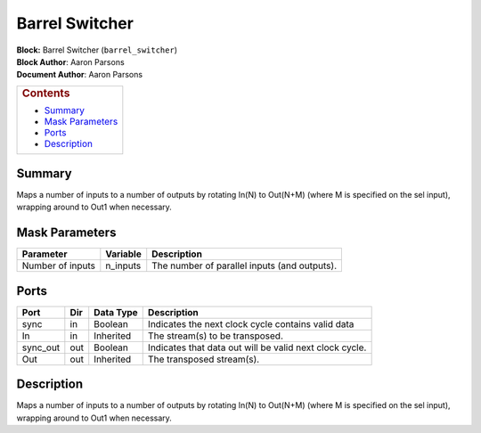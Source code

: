 Barrel Switcher
================
| **Block:** Barrel Switcher (``barrel_switcher``)
| **Block Author**: Aaron Parsons
| **Document Author**: Aaron Parsons

+--------------------------------------------------------------------------+
| .. raw:: html                                                            |
|                                                                          |
|    <div id="toctitle">                                                   |
|                                                                          |
| .. rubric:: Contents                                                     |
|    :name: contents                                                       |
|                                                                          |
| .. raw:: html                                                            |
|                                                                          |
|    </div>                                                                |
|                                                                          |
| -  `Summary <#summary>`__                                                |
| -  `Mask Parameters <#mask-parameters>`__                                |
| -  `Ports <#ports>`__                                                    |
| -  `Description <#description>`__                                        |
+--------------------------------------------------------------------------+

Summary 
--------
Maps a number of inputs to a number of outputs by rotating In(N) to
Out(N+M) (where M is specified on the sel input), wrapping around to
Out1 when necessary.

Mask Parameters 
----------------

+--------------------+-------------+------------------------------------------------+
| Parameter          | Variable    | Description                                    |
+====================+=============+================================================+
| Number of inputs   | n\_inputs   | The number of parallel inputs (and outputs).   |
+--------------------+-------------+------------------------------------------------+

Ports 
------

+-------------+-------+-------------+-----------------------------------------------------------+
| Port        | Dir   | Data Type   | Description                                               |
+=============+=======+=============+===========================================================+
| sync        | in    | Boolean     | Indicates the next clock cycle contains valid data        |
+-------------+-------+-------------+-----------------------------------------------------------+
| In          | in    | Inherited   | The stream(s) to be transposed.                           |
+-------------+-------+-------------+-----------------------------------------------------------+
| sync\_out   | out   | Boolean     | Indicates that data out will be valid next clock cycle.   |
+-------------+-------+-------------+-----------------------------------------------------------+
| Out         | out   | Inherited   | The transposed stream(s).                                 |
+-------------+-------+-------------+-----------------------------------------------------------+

Description 
------------
Maps a number of inputs to a number of outputs by rotating In(N) to
Out(N+M) (where M is specified on the sel input), wrapping around to
Out1 when necessary.